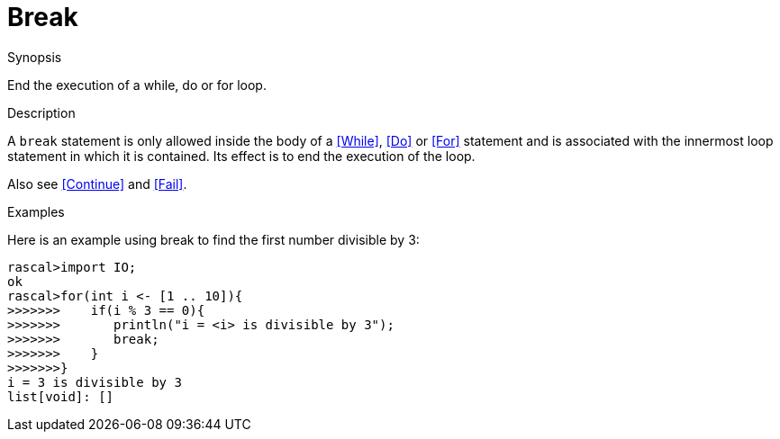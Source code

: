 
[[Statements-Break]]
# Break
:concept: Statements/Break

.Synopsis
End the execution of a while, do or for loop.

.Syntax

.Types

.Function

.Description
A `break` statement is only allowed inside the body of a <<While>>, <<Do>> or <<For>> statement
and is associated with the innermost loop statement in which it is contained.
Its effect is to end the execution of the loop.

Also see <<Continue>> and <<Fail>>.

.Examples

Here is an example using break to find the first number divisible by 3:
[source,rascal-shell]
----
rascal>import IO;
ok
rascal>for(int i <- [1 .. 10]){
>>>>>>>    if(i % 3 == 0){
>>>>>>>       println("i = <i> is divisible by 3");
>>>>>>>       break;
>>>>>>>    }
>>>>>>>}
i = 3 is divisible by 3
list[void]: []
----

.Benefits

.Pitfalls


:leveloffset: +1

:leveloffset: -1